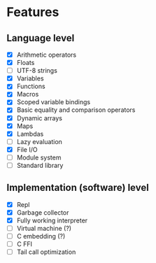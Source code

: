 * Features
** Language level
- [X] Arithmetic operators
- [X] Floats
- [ ] UTF-8 strings
- [X] Variables
- [X] Functions
- [X] Macros
- [X] Scoped variable bindings
- [X] Basic equality and comparison operators
- [X] Dynamic arrays
- [X] Maps
- [X] Lambdas
- [ ] Lazy evaluation
- [X] File I/O
- [ ] Module system
- [ ] Standard library

** Implementation (software) level
- [X] Repl
- [X] Garbage collector
- [X] Fully working interpreter
- [ ] Virtual machine (?)
- [ ] C embedding (?)
- [ ] C FFI
- [ ] Tail call optimization
